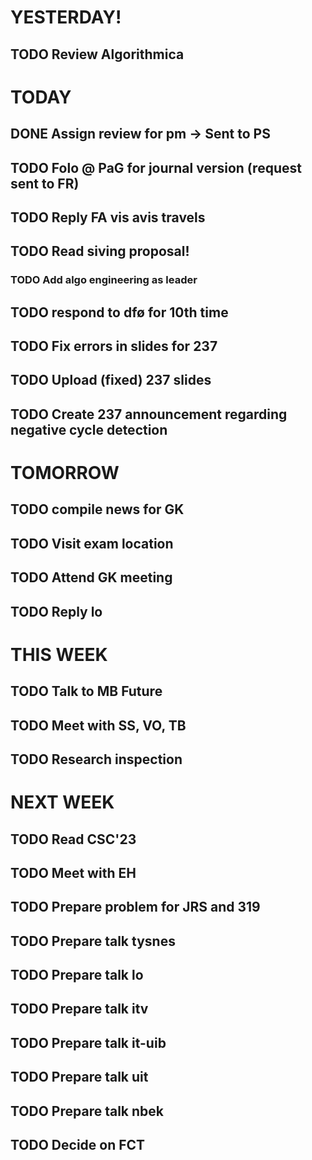* YESTERDAY!
** TODO Review Algorithmica
* TODAY
** DONE Assign review for pm -> Sent to PS
** TODO Folo @ PaG for journal version (request sent to FR)
** TODO Reply FA vis avis travels
** TODO Read siving proposal!
*** TODO Add algo engineering as leader
** TODO respond to dfø for 10th time
** TODO Fix errors in slides for 237
** TODO Upload (fixed) 237 slides
** TODO Create 237 announcement regarding negative cycle detection
* TOMORROW
** TODO compile news for GK
** TODO Visit exam location
** TODO Attend GK meeting
** TODO Reply lo
* THIS WEEK
** TODO Talk to MB Future
** TODO Meet with SS, VO, TB
** TODO Research inspection
* NEXT WEEK
** TODO Read CSC'23
** TODO Meet with EH
** TODO Prepare problem for JRS and 319
** TODO Prepare talk tysnes
** TODO Prepare talk lo
** TODO Prepare talk itv
** TODO Prepare talk it-uib
** TODO Prepare talk uit
** TODO Prepare talk nbek
** TODO Decide on FCT
